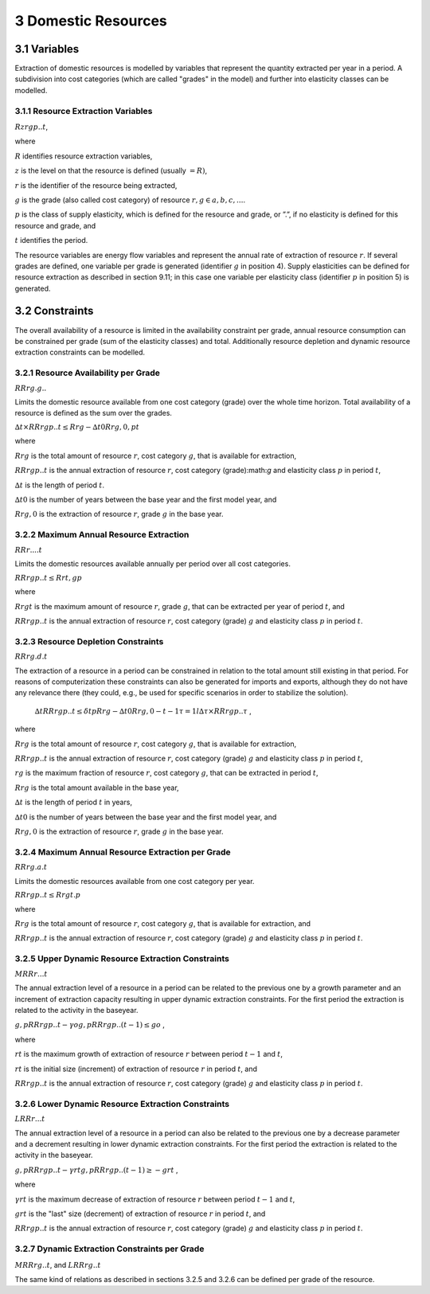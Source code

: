 3 Domestic Resources 
====
3.1 	Variables
----
Extraction of domestic resources is modelled by variables that represent the quantity extracted per year in a period. A subdivision into cost categories (which are called "grades" in the model) and further into elasticity classes can be modelled.

3.1.1 	Resource Extraction  Variables
~~~~~~~~~~~~~~~~~
:math:`Rzrgp..t`, 

where

:math:`R` 	identifies resource extraction variables,

:math:`z`	is the level on that the resource is defined (usually :math:`= R)`,

:math:`r`	is the identifier of the resource being extracted,

:math:`g`	is the grade (also called cost category) of resource :math:`r, g ∈ {a, b, c, ...}`.

:math:`p`	is the class of supply elasticity, which is defined for the resource and grade, or ”.”, if no elasticity is defined for this resource and grade, and

:math:`t`	identifies the period.

The resource variables are energy flow variables and represent the annual rate of extraction
of resource :math:`r`. If several grades are defined, one variable per grade is generated (identifier :math:`g` in position 4). Supply elasticities can be defined for resource extraction as described in section 9.11; in this case one variable per elasticity class (identifier :math:`p` in position 5) is generated.

3.2 	Constraints
----
The overall availability of a resource is limited in the availability constraint per grade, annual resource consumption can be constrained per grade (sum of the elasticity classes) and total. Additionally resource depletion and dynamic resource extraction constraints can be modelled.
 
3.2.1 	Resource Availability per Grade
~~~~~~~~~~~~~~~~~
:math:`RRrg.g..`

Limits the domestic resource available from one cost category (grade) over the whole time horizon. Total availability of a resource is defined  as the sum over the grades.


:math:`∆t × RRrgp..t  ≤ Rrg  − ∆t0Rrg,0 , p	t`

where

:math:`Rrg`	is the total amount of resource :math:`r`, cost category :math:`g`, that is available for extraction,

:math:`RRrgp..t`	is the annual extraction of resource :math:`r`, cost category (grade):math:`g` and elasticity class :math:`p` in period :math:`t`,

:math:`∆t` 	is the length of period :math:`t`.

:math:`∆t0`	is the number of years between the base year and the first model year, and 

:math:`Rrg,0`	is the extraction of resource :math:`r`, grade :math:`g` in the base year.


3.2.2 	Maximum Annual Resource Extraction
~~~~~~~~~~~~~~~~~
:math:`RRr....t`

Limits the domestic resources available annually per period over all cost categories.

:math:`RRrgp..t  ≤ Rrt , g	p`

where

:math:`Rrgt`	is the maximum amount of resource :math:`r`, grade :math:`g`, that can be extracted per year of period :math:`t`, and

:math:`RRrgp..t`	is the annual extraction of resource :math:`r`, cost category (grade) :math:`g` and elasticity class :math:`p` in period :math:`t`.

3.2.3 	Resource Depletion  Constraints
~~~~~~~~~~~~~~~~~
:math:`RRrg.d.t`
 
The extraction of a resource in a period can be constrained  in relation to the total amount still existing in that period. For reasons of computerization these constraints can also be generated for imports and exports, although they do not have any relevance there (they could, e.g., be used for specific scenarios in order to stabilize the solution).

 :math:`∆t 		RRrgp..t  ≤ δt p Rrg  − ∆t0Rrg,0   − t−1 τ =1 l ∆τ ×  RRrgp..τ`	, 

where

:math:`Rrg`	is the total amount of resource :math:`r`, cost category :math:`g`, that is available for extraction,

:math:`RRrgp..t`	is the annual extraction of resource :math:`r`, cost category (grade) :math:`g` and elasticity class :math:`p` in period :math:`t`,

:math:`rg`	is the maximum fraction of resource :math:`r`, cost category :math:`g`, that can be extracted in period :math:`t`,

:math:`Rrg`	is the total amount available in the base year,

:math:`∆t` 	is the length of period :math:`t` in years,

:math:`∆t0`	is the number of years between the base year and the first model year, and

:math:`Rrg,0`	is the extraction of resource :math:`r`, grade :math:`g` in the base year.


3.2.4 	Maximum Annual Resource Extraction per Grade
~~~~~~~~~~~~~~~~~

:math:`RRrg.a.t`

Limits the domestic resources available from one cost category per year.

:math:`RRrgp..t  ≤ Rrgt . p`

where

:math:`Rrg`	is the total amount of resource :math:`r`, cost category :math:`g`, that is available for extraction, and

:math:`RRrgp..t`	is the annual extraction of resource :math:`r`, cost category (grade) :math:`g` and elasticity class :math:`p` in period :math:`t`.


3.2.5 	Upper Dynamic Resource Extraction Constraints
~~~~~~~~~~~~~~~~~

:math:`M RRr...t`
 
The annual extraction level of a resource in a period can be related to the previous one by a growth parameter and an increment of extraction capacity resulting in upper dynamic extraction constraints. For the first period the extraction is related to the activity in the baseyear.
 
:math:`g,p RRrgp..t  − γo  g,p RRrgp..(t − 1) ≤ go` ,
 
where

:math:`rt` 	is the maximum growth of extraction of resource :math:`r` between period :math:`t − 1` and :math:`t`, 

:math:`rt` 	is the initial size (increment) of extraction of resource :math:`r` in period :math:`t`, and 

:math:`RRrgp..t` is the annual extraction of resource :math:`r`, cost category (grade) :math:`g` and elasticity class :math:`p` in period :math:`t`.


3.2.6    Lower Dynamic Resource Extraction  Constraints
~~~~~~~~~~~~~~~~~

:math:`LRRr...t`

The annual extraction level of a resource in a period can also be related to the previous one by a decrease parameter  and a decrement resulting in lower dynamic extraction constraints. For the first period the extraction is related to the activity in the baseyear.

:math:`g,p RRrgp..t  − γrt g,p RRrgp..(t − 1) ≥ − grt` ,
 
where

:math:`γrt` 	is the maximum decrease of extraction of resource :math:`r` between period :math:`t − 1` and :math:`t`,

:math:`grt`	is the "last" size (decrement) of extraction of resource :math:`r` in period :math:`t`, and

:math:`RRrgp..t`	is the annual extraction of resource :math:`r`, cost category (grade) :math:`g` and elasticity class :math:`p` in period :math:`t`.


3.2.7 	Dynamic Extraction  Constraints per Grade
~~~~~~~~~~~~~~~~~

:math:`M RRrg..t`, and
:math:`LRRrg..t`

The same kind of relations as described in sections 3.2.5 and 3.2.6 can be defined per grade of the resource.

